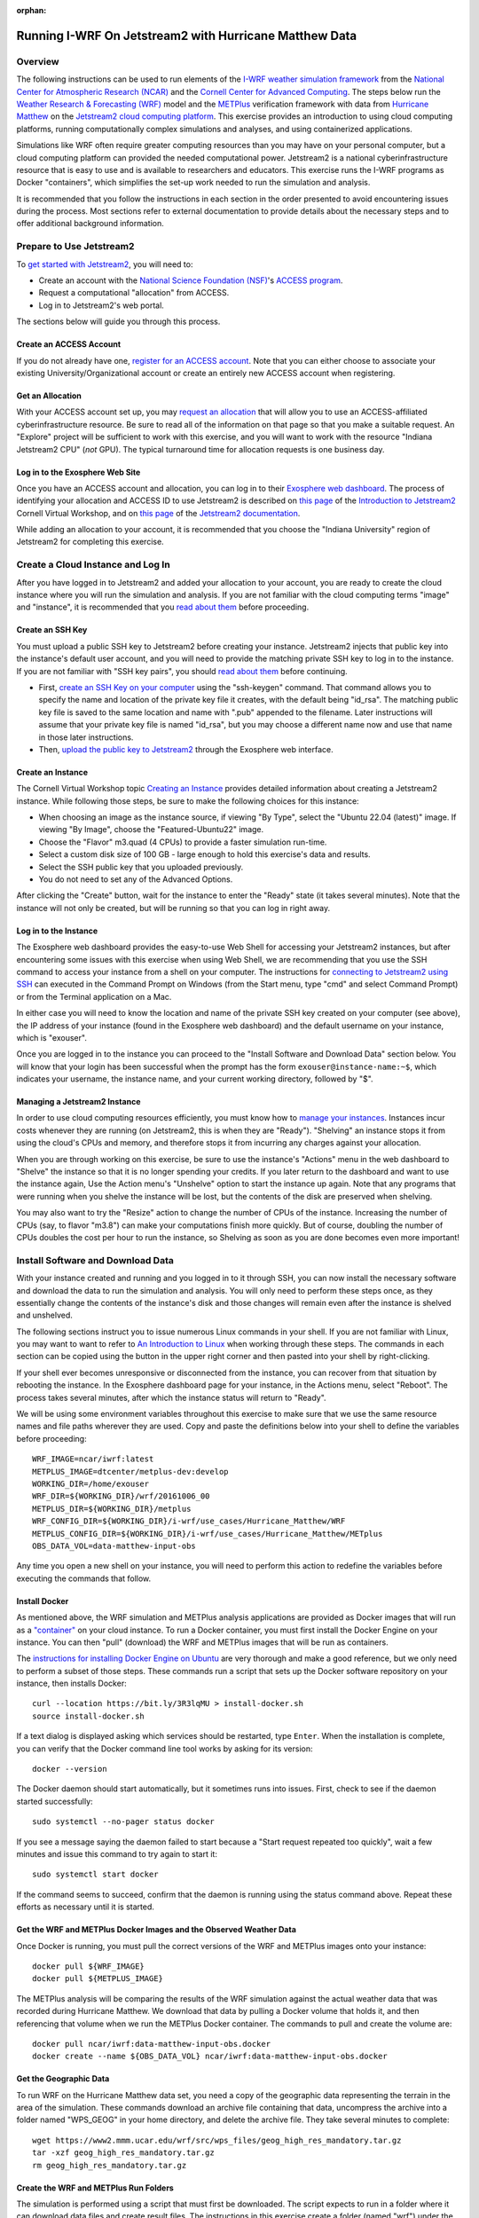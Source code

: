 :orphan:

.. _matthewjetstream:

Running I-WRF On Jetstream2 with Hurricane Matthew Data
*******************************************************

Overview
========

The following instructions can be used to run elements of
the `I-WRF weather simulation framework <https://i-wrf.org>`_
from the `National Center for Atmospheric Research (NCAR) <https://ncar.ucar.edu/>`_
and the `Cornell Center for Advanced Computing <https://cac.cornell.edu/>`_.
The steps below run the `Weather Research & Forecasting (WRF) <https://www.mmm.ucar.edu/models/wrf>`_ model
and the  `METPlus <https://https://dtcenter.org/community-code/metplus>`_ verification framework
with data from `Hurricane Matthew <https://en.wikipedia.org/wiki/Hurricane_Matthew>`_
on the `Jetstream2 cloud computing platform <https://jetstream-cloud.org/>`_.
This exercise provides an introduction to using cloud computing platforms,
running computationally complex simulations and analyses, and using containerized applications.

Simulations like WRF often require greater computing resources
than you may have on your personal computer,
but a cloud computing platform can provided the needed computational power.
Jetstream2 is a national cyberinfrastructure resource that is easy to use
and is available to researchers and educators.
This exercise runs the I-WRF programs as Docker "containers",
which simplifies the set-up work needed to run the simulation and analysis.

It is recommended that you follow the instructions in each section in the order presented
to avoid encountering issues during the process.
Most sections refer to external documentation to provide details about the necessary steps
and to offer additional background information.

Prepare to Use Jetstream2
=========================

To `get started with Jetstream2 <https://jetstream-cloud.org/get-started>`_,
you will need to:

* Create an account with the `National Science Foundation (NSF) <https://www.nsf.gov/>`_'s `ACCESS program <https://access-ci.org/>`_.
* Request a computational "allocation" from ACCESS.
* Log in to Jetstream2's web portal.

The sections below will guide you through this process.

Create an ACCESS Account
------------------------

If you do not already have one, `register for an ACCESS account <https://operations.access-ci.org/identity/new-user>`_.
Note that you can either choose to associate your existing University/Organizational account or
create an entirely new ACCESS account when registering. 

Get an Allocation
-----------------

With your ACCESS account set up, you may `request an allocation <https://allocations.access-ci.org/get-your-first-project>`_
that will allow you to use an ACCESS-affiliated cyberinfrastructure resource.
Be sure to read all of the information on that page so that you make a suitable request.
An "Explore" project will be sufficient to work with this exercise,
and you will want to work with the resource "Indiana Jetstream2 CPU" (*not* GPU).
The typical turnaround time for allocation requests is one business day.

Log in to the Exosphere Web Site
--------------------------------

Once you have an ACCESS account and allocation,
you can log in to their `Exosphere web dashboard <https://jetstream2.exosphere.app>`_.
The process of identifying your allocation and ACCESS ID to use Jetstream2
is described on `this page <https://cvw.cac.cornell.edu/jetstream/intro/jetstream-login>`__ of the
`Introduction to Jetstream2 <https://cvw.cac.cornell.edu/jetstream>`_ Cornell Virtual Workshop,
and on `this page <https://docs.jetstream-cloud.org/ui/exo/login>`__
of the `Jetstream2 documentation <https://docs.jetstream-cloud.org>`_.

While adding an allocation to your account, it is recommended that you choose
the "Indiana University" region of Jetstream2 for completing this exercise.

Create a Cloud Instance and Log In
==================================

After you have logged in to Jetstream2 and added your allocation to your account,
you are ready to create the cloud instance where you will run the simulation and analysis.
If you are not familiar with the cloud computing terms "image" and "instance",
it is recommended that you `read about them <https://cvw.cac.cornell.edu/jetstream/intro/imagesandinstances>`__
before proceeding.

Create an SSH Key
-----------------

You must upload a public SSH key to Jetstream2 before creating your instance.
Jetstream2 injects that public key into the instance's default user account,
and you will need to provide the matching private SSH key to log in to the instance.
If you are not familiar with "SSH key pairs", you should
`read about them <https://cvw.cac.cornell.edu/jetstream/keys/about-keys>`__ before continuing.

* First, `create an SSH Key on your computer <https://cvw.cac.cornell.edu/jetstream/keys/ssh-create>`_ using the "ssh-keygen" command.  That command allows you to specify the name and location of the private key file it creates, with the default being "id_rsa".  The matching public key file is saved to the same location and name with ".pub" appended to the filename.  Later instructions will assume that your private key file is named "id_rsa", but you may choose a different name now and use that name in those later instructions.
* Then, `upload the public key to Jetstream2 <https://cvw.cac.cornell.edu/jetstream/keys/ssh-upload>`_ through the Exosphere web interface.

Create an Instance
------------------

The Cornell Virtual Workshop topic `Creating an Instance <https://cvw.cac.cornell.edu/jetstream/create-instance>`_
provides detailed information about creating a Jetstream2 instance.
While following those steps, be sure to make the following choices for this instance:

* When choosing an image as the instance source, if viewing "By Type", select the "Ubuntu 22.04 (latest)" image.  If viewing "By Image", choose the "Featured-Ubuntu22" image.
* Choose the "Flavor" m3.quad (4 CPUs) to provide a faster simulation run-time.
* Select a custom disk size of 100 GB - large enough to hold this exercise's data and results.
* Select the SSH public key that you uploaded previously.
* You do not need to set any of the Advanced Options.

After clicking the "Create" button, wait for the instance to enter the "Ready" state (it takes several minutes).
Note that the instance will not only be created, but will be running so that you can log in right away.

Log in to the Instance
----------------------

The Exosphere web dashboard provides the easy-to-use Web Shell for accessing your Jetstream2 instances,
but after encountering some issues with this exercise when using Web Shell,
we are recommending that you use the SSH command to access your instance from a shell on your computer.
The instructions for `connecting to Jetstream2 using SSH <https://cvw.cac.cornell.edu/jetstream/instance-login/sshshell>`_
can executed in the Command Prompt on Windows (from the Start menu, type "cmd" and select Command Prompt)
or from the Terminal application on a Mac.

In either case you will need to know the location and name of the private SSH key created on your computer (see above),
the IP address of your instance (found in the Exosphere web dashboard)
and the default username on your instance, which is "exouser".

Once you are logged in to the instance you can proceed to the
"Install Software and Download Data" section below.
You will know that your login has been successful when the prompt has the form ``exouser@instance-name:~$``,
which indicates your username, the instance name, and your current working directory, followed by "$".

Managing a Jetstream2 Instance
------------------------------

In order to use cloud computing resources efficiently, you must know how to
`manage your instances <https://cvw.cac.cornell.edu/jetstream/manage-instance/states-actions>`_.
Instances incur costs whenever they are running (on Jetstream2, this is when they are "Ready").
"Shelving" an instance stops it from using the cloud's CPUs and memory,
and therefore stops it from incurring any charges against your allocation.

When you are through working on this exercise,
be sure to use the instance's "Actions" menu in the web dashboard to
"Shelve" the instance so that it is no longer spending your credits.
If you later return to the dashboard and want to use the instance again,
Use the Action menu's "Unshelve" option to start the instance up again.
Note that any programs that were running when you shelve the instance will be lost,
but the contents of the disk are preserved when shelving.

You may also want to try the "Resize" action to change the number of CPUs of the instance.
Increasing the number of CPUs (say, to flavor "m3.8") can make your computations finish more quickly.
But of course, doubling the number of CPUs doubles the cost per hour to run the instance,
so Shelving as soon as you are done becomes even more important!

Install Software and Download Data
==================================

With your instance created and running and you logged in to it through SSH,
you can now install the necessary software and download the data to run the simulation and analysis.
You will only need to perform these steps once,
as they essentially change the contents of the instance's disk
and those changes will remain even after the instance is shelved and unshelved.

The following sections instruct you to issue numerous Linux commands in your shell.
If you are not familiar with Linux, you may want to want to refer to
`An Introduction to Linux <https://cvw.cac.cornell.edu/Linux>`_ when working through these steps.
The commands in each section can be copied using the button in the upper right corner
and then pasted into your shell by right-clicking.

If your shell ever becomes unresponsive or disconnected from the instance,
you can recover from that situation by rebooting the instance.
In the Exosphere dashboard page for your instance, in the Actions menu, select "Reboot".
The process takes several minutes, after which the instance status will return to "Ready".

We will be using some environment variables throughout this exercise to
make sure that we use the same resource names and file paths wherever they are used.
Copy and paste the definitions below into your shell to define the variables before proceeding::

    WRF_IMAGE=ncar/iwrf:latest
    METPLUS_IMAGE=dtcenter/metplus-dev:develop
    WORKING_DIR=/home/exouser
    WRF_DIR=${WORKING_DIR}/wrf/20161006_00
    METPLUS_DIR=${WORKING_DIR}/metplus
    WRF_CONFIG_DIR=${WORKING_DIR}/i-wrf/use_cases/Hurricane_Matthew/WRF
    METPLUS_CONFIG_DIR=${WORKING_DIR}/i-wrf/use_cases/Hurricane_Matthew/METplus
    OBS_DATA_VOL=data-matthew-input-obs

Any time you open a new shell on your instance, you will need to perform this action
to redefine the variables before executing the commands that follow.

Install Docker
--------------

As mentioned above, the WRF simulation and METPlus analysis applications are provided as Docker images that will run as a
`"container" <https://docs.docker.com/guides/docker-concepts/the-basics/what-is-a-container/>`_
on your cloud instance.
To run a Docker container, you must first install the Docker Engine on your instance.
You can then "pull" (download) the WRF and METPlus images that will be run as containers.

The `instructions for installing Docker Engine on Ubuntu <https://docs.docker.com/engine/install/ubuntu/>`_
are very thorough and make a good reference, but we only need to perform a subset of those steps.
These commands run a script that sets up the Docker software repository on your instance,
then installs Docker::

    curl --location https://bit.ly/3R3lqMU > install-docker.sh
    source install-docker.sh

If a text dialog is displayed asking which services should be restarted, type ``Enter``.
When the installation is complete, you can verify that the Docker command line tool works by asking for its version::

    docker --version

The Docker daemon should start automatically, but it sometimes runs into issues.
First, check to see if the daemon started successfully::

    sudo systemctl --no-pager status docker

If you see a message saying the daemon failed to start because a "Start request repeated too quickly",
wait a few minutes and issue this command to try again to start it::

    sudo systemctl start docker

If the command seems to succeed, confirm that the daemon is running using the status command above.
Repeat these efforts as necessary until it is started.

Get the WRF and METPlus Docker Images and the Observed Weather Data
-------------------------------------------------------------------

Once Docker is running, you must pull the correct versions of the WRF and METPlus images onto your instance::

    docker pull ${WRF_IMAGE}
    docker pull ${METPLUS_IMAGE}

The METPlus analysis will be comparing the results of the WRF simulation against
the actual weather data that was recorded during Hurricane Matthew.
We download that data by pulling a Docker volume that holds it,
and then referencing that volume when we run the METPlus Docker container.
The commands to pull and create the volume are::

    docker pull ncar/iwrf:data-matthew-input-obs.docker
    docker create --name ${OBS_DATA_VOL} ncar/iwrf:data-matthew-input-obs.docker

Get the Geographic Data
-----------------------

To run WRF on the Hurricane Matthew data set, you need a copy of the
geographic data representing the terrain in the area of the simulation.
These commands download an archive file containing that data,
uncompress the archive into a folder named "WPS_GEOG" in your home directory, and delete the archive file.
They take several minutes to complete::

    wget https://www2.mmm.ucar.edu/wrf/src/wps_files/geog_high_res_mandatory.tar.gz
    tar -xzf geog_high_res_mandatory.tar.gz
    rm geog_high_res_mandatory.tar.gz

Create the WRF and METPlus Run Folders
--------------------------------------

The simulation is performed using a script that must first be downloaded.
The script expects to run in a folder where it can download data files and create result files.
The instructions in this exercise create a folder (named "wrf") under the user's home directory,
and a sub-folder within "wrf" to hold the output of this simulation.
The subfolder is named "20161006_00", which is the beginning date and time of the simulatition.
The simulation script is called "run.sh".
Similarly, a run folder named "metplus" must be created for the METPlus process to use.
The following commands create the empty folders and download the script 
and change its permissions so it can be run::

    mkdir -p ${WRF_DIR}
    curl --location https://bit.ly/3xzm9z6 > ${WRF_DIR}/run.sh
    chmod 775 ${WRF_DIR}/run.sh
    mkdir -p ${METPLUS_DIR}

Download Configuration Files
----------------------------

Both WRF and METPlus require some configuration files to direct their behavior,
and those are downloaded from the I-WRF GitHub repository.
Some of those configuration files must also be copied into run folders.
These commands perform the necessary operations::

    git clone https://github.com/NCAR/i-wrf ${WORKING_DIR}/i-wrf
    cp ${WRF_CONFIG_DIR}/vars_io.txt ${WRF_DIR}
    curl --location https://bit.ly/4eKpb47 > ${WRF_DIR}/namelist.input.template

Run WRF
=======

With everything in place, you are now ready to run the Docker container that will perform the simulation.
The downloaded script runs inside the container, prints lots of status information,
and creates output files in the run folder you created.
Execute this command to run the simulation in your shell::

    docker run --shm-size 14G -it -v ${WORKING_DIR}:/home/wrfuser/terrestrial_data -v ${WRF_DIR}:/tmp/hurricane_matthew ${WRF_IMAGE} /tmp/hurricane_matthew/run.sh

The command has numerous arguments and options, which do the following:

* ``docker run`` creates the container if needed and then runs it.
* ``--shm-size 14G -it`` tells the command how much shared memory to use, and to run interactively in the shell.
* The ``-v`` options map folders in your cloud instance to paths within the container.
* ``ncar/iwrf:latest`` is the Docker image to use when creating the container.
* ``/tmp/hurricane_matthew/run.sh`` is the location within the container of the script that it runs.

The simulation initially prints lots of information while initializing things, then settles in to the computation.
The provided configuration simulates 48 hours of weather and takes about 12 minutes to finish on an m3.quad Jetstream2 instance.
Once completed, you can view the end of any of the output files to confirm that it succeeded::

    tail ${WRF_DIR}/rsl.out.0000

The output should look something like this::

    Timing for main: time 2016-10-06_11:42:30 on domain   1:    0.23300 elapsed seconds
    Timing for main: time 2016-10-06_11:45:00 on domain   1:    0.23366 elapsed seconds
    Timing for main: time 2016-10-06_11:47:30 on domain   1:    2.77688 elapsed seconds
    Timing for main: time 2016-10-06_11:50:00 on domain   1:    0.23415 elapsed seconds
    Timing for main: time 2016-10-06_11:52:30 on domain   1:    0.23260 elapsed seconds
    Timing for main: time 2016-10-06_11:55:00 on domain   1:    0.23354 elapsed seconds
    Timing for main: time 2016-10-06_11:57:30 on domain   1:    0.23345 elapsed seconds
    Timing for main: time 2016-10-06_12:00:00 on domain   1:    0.23407 elapsed seconds
    Timing for Writing wrfout_d01_2016-10-06_12:00:00 for domain        1:    0.32534 elapsed seconds
    d01 2016-10-06_12:00:00 wrf: SUCCESS COMPLETE WRF

Run METPlus
===========

After the WRF simulation has finished, you can run the METPlus analysis to compare the simulated results
to the actual weather observations during the hurricane.
The analysis takes about five minutes to complete.
We use command line options to tell the METPlus container several things, including where the observed data is located,
where the METPlus configuration can be found, where the WRF output data is located, and where it should create its output files::

    docker run --rm -it --volumes-from ${OBS_DATA_VOL} -v ${METPLUS_CONFIG_DIR}:/config -v ${WORKING_DIR}/wrf:/data/input/wrf -v ${METPLUS_DIR}:/data/output ${METPLUS_IMAGE} /metplus/METplus/ush/run_metplus.py /config/PointStat_matthew.conf

As the analysis is performed, progress information is displayed.  It is not uncommon to see "WARNING" messages in this output,
and you should only be alarmed if you see messages with the text "ERROR".
METPlus first makes two passes over each of the 48 hourly observation time-slices,
converting data files to a suitable format for the analysis.
It then performs statistical analysis on the data from the earth's surface and from the "upper air".
METPlus will print its completion status when the processing finishes.
